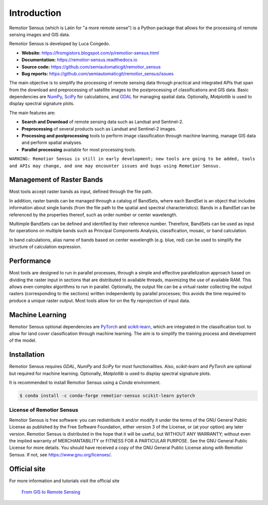 Introduction
===========================================

Remotior Sensus (which is Latin for "a more remote sense") is a Python package
that allows for the processing of remote sensing images and GIS data.

Remotior Sensus is developed by Luca Congedo.

- **Website:** https://fromgistors.blogspot.com/p/remotior-sensus.html
- **Documentation:** https://remotior-sensus.readthedocs.io
- **Source code:** https://github.com/semiautomaticgit/remotior_sensus
- **Bug reports:** https://github.com/semiautomaticgit/remotior_sensus/issues

The main objective is to simplify the processing of remote sensing data
through practical and integrated APIs that span from the download and
preprocessing of satellite images to the postprocessing of classifications
and GIS data.
Basic dependencies are `NumPy <https://numpy.org>`_,
`SciPy <https://scipy.org>`_ for calculations, and `GDAL <https://gdal.org/>`_
for managing spatial data.
Optionally, `Matplotlib` is used to display spectral signature plots.

The main features are:

- **Search and Download** of remote sensing data such as Landsat and Sentinel-2.
- **Preprocessing** of several products such as Landsat and Sentinel-2 images.
- **Processing and postprocessing** tools to perform image classification through machine learning, manage GIS data and perform spatial analyses.
- **Parallel processing** available for most processing tools.

``WARNING: Remotior Sensus is still in early development;
new tools are going to be added, tools and APIs may change,
and one may encounter issues and bugs using Remotior Sensus.``

Management of Raster Bands
__________________________

Most tools accept raster bands as input, defined through the file path.

In addition, raster bands can be managed through a catalog of BandSets,
where each BandSet is an object that includes information about single bands
(from the file path to the spatial and spectral characteristics).
Bands in a BandSet can be referenced by the properties thereof,
such as order number or center wavelength.

Multimple BandSets can be defined and identified by their reference number.
Therefore, BandSets can be used as input for operations on multiple bands
such as Principal Components Analysis, classification, mosaic,
or band calculation.

In band calculations, alias name of bands based on center wavelength
(e.g. blue, red) can be used to simplify the structure of calculation expression.

Performance
___________

Most tools are designed to run in parallel processes, through a simple
and effective parallelization approach based on dividing the raster input
in sections that are distributed to available threads, maximizing the use
of available RAM.
This allows even complex algorithms to run in parallel.
Optionally, the output file can be a virtual raster collecting the output
rasters (corresponding to the sections) written independently by parallel
processes; this avoids the time required to produce a unique raster output.
Most tools allow for on the fly reprojection of input data.

Machine Learning
________________

Remotior Sensus optional dependencies are `PyTorch <https://pytorch.org/>`_
and `scikit-learn <https://scikit-learn.org/stable/>`_, which are
integrated in the classification tool.
to allow for land cover classification through machine learning.
The aim is to simplify the training process and development of the model.

Installation
______________

Remotior Sensus requires `GDAL`, `NumPy` and `SciPy` for most functionalities.
Also, `scikit-learn` and `PyTorch` are optional but required for machine learning.
Optionally, `Matplotlib` is used to display spectral signature plots.

It is recommended to install Remotior Sensus using a `Conda` environment.

.. code-block:: console

    $ conda install -c conda-forge remotior-sensus scikit-learn pytorch



License of Remotior Sensus
''''''''''''''''''''''''''
Remotior Sensus is free software: you can redistribute it and/or modify it
under the terms of the GNU General Public License as published by
the Free Software Foundation, either version 3 of the License,
or (at your option) any later version.
Remotior Sensus is distributed in the hope that it will be useful,
but WITHOUT ANY WARRANTY; without even the implied warranty
of MERCHANTABILITY or FITNESS FOR A PARTICULAR PURPOSE.
See the GNU General Public License for more details.
You should have received a copy of the GNU General Public License
along with Remotior Sensus. If not, see https://www.gnu.org/licenses/.


Official site
_____________

For more information and tutorials visit the official site

    `From GIS to Remote Sensing
    <https://fromgistors.blogspot.com/p/remotior-sensus.html>`_
